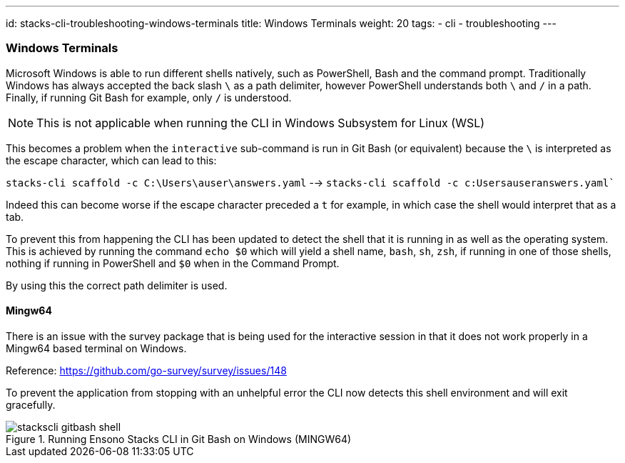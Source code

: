 ---
id: stacks-cli-troubleshooting-windows-terminals
title: Windows Terminals
weight: 20
tags:
  - cli
  - troubleshooting
---

=== Windows Terminals

Microsoft Windows is able to run different shells natively, such as PowerShell, Bash and the command prompt. Traditionally Windows has always accepted the back slash `\` as a path delimiter, however PowerShell understands both `\` and `/` in a path. Finally, if running Git Bash for example, only `/` is understood.

NOTE: This is not applicable when running the CLI in Windows Subsystem for Linux (WSL)

This becomes a problem when the `interactive` sub-command is run in Git Bash (or equivalent) because the `\` is interpreted as the escape character, which can lead to this:

`stacks-cli scaffold -c C:\Users\auser\answers.yaml` --> `stacks-cli scaffold -c c:Usersauseranswers.yaml``

Indeed this can become worse if the escape character preceded a `t` for example, in which case the shell would interpret that as a tab.

To prevent this from happening the CLI has been updated to detect the shell that it is running in as well as the operating system. This is achieved by running the command `echo $0` which will yield a shell name, `bash`, `sh`, `zsh`, if running in one of those shells, nothing if running in PowerShell and `$0` when in the Command Prompt.

By using this the correct path delimiter is used.

==== Mingw64

There is an issue with the survey package that is being used for the interactive session in that it does not work properly in a Mingw64 based terminal on Windows.

Reference: https://github.com/go-survey/survey/issues/148

To prevent the application from stopping with an unhelpful error the CLI now detects this shell environment and will exit gracefully.

.Running Ensono Stacks CLI in Git Bash on Windows (MINGW64)
image::{base_cli_dir}images/stackscli-gitbash-shell.png[]
